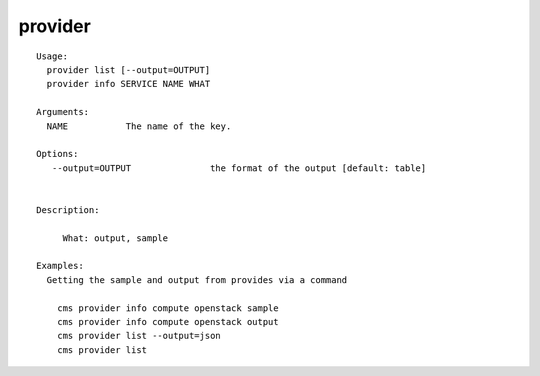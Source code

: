 provider
========

.. parsed-literal::

   Usage:
     provider list [--output=OUTPUT]
     provider info SERVICE NAME WHAT

   Arguments:
     NAME           The name of the key.

   Options:
      --output=OUTPUT               the format of the output [default: table]


   Description:

        What: output, sample

   Examples:
     Getting the sample and output from provides via a command

       cms provider info compute openstack sample
       cms provider info compute openstack output
       cms provider list --output=json
       cms provider list
